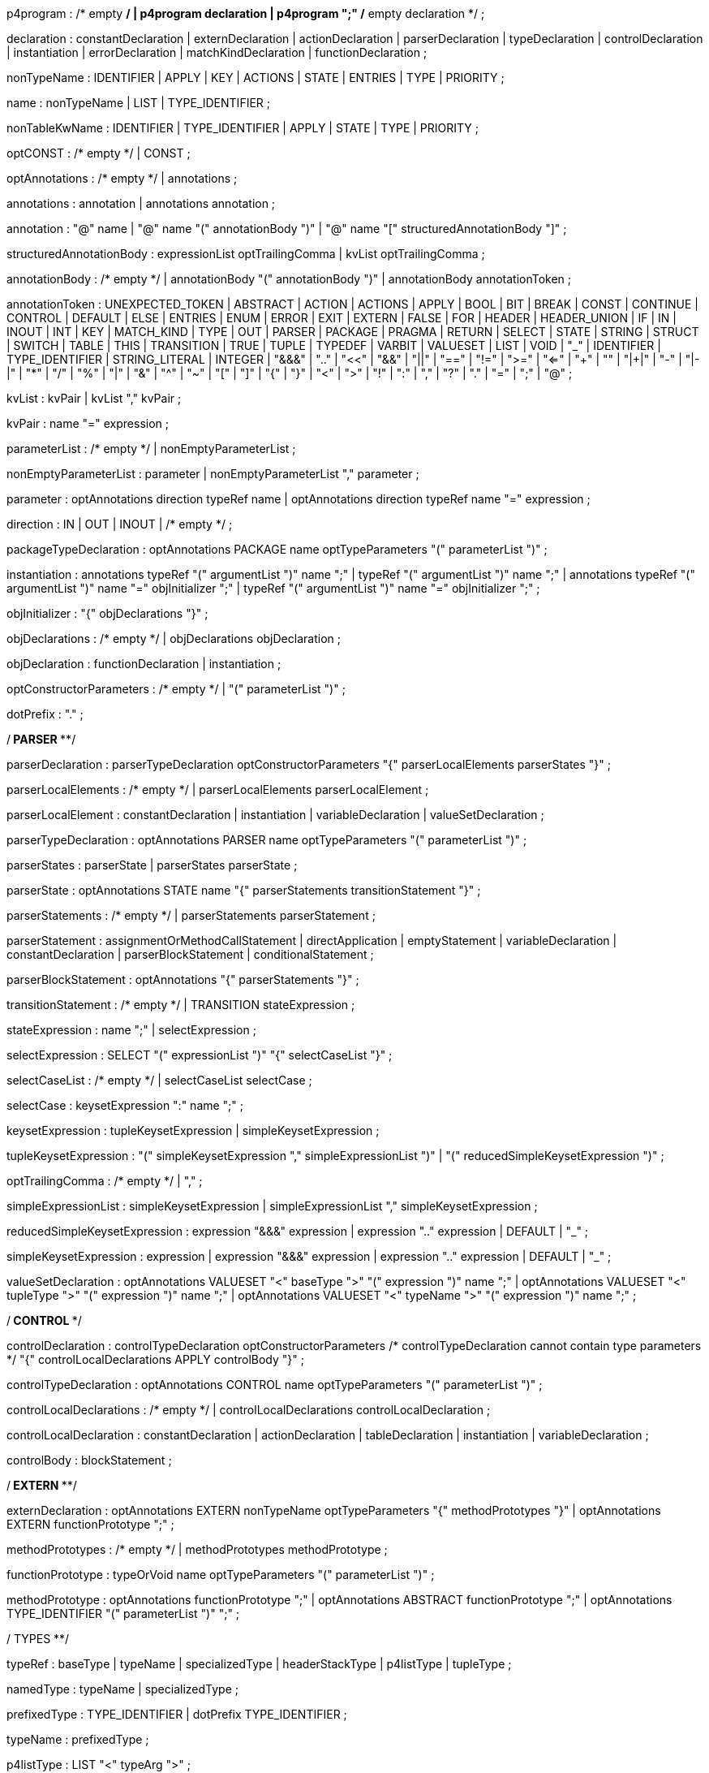 // tag::p4program[]
p4program
    : /* empty */
    | p4program declaration
    | p4program ";"  /* empty declaration */
    ;
// end::p4program[]

// tag::declaration[]
declaration
    : constantDeclaration
    | externDeclaration
    | actionDeclaration
    | parserDeclaration
    | typeDeclaration
    | controlDeclaration
    | instantiation
    | errorDeclaration
    | matchKindDeclaration
    | functionDeclaration
    ;
// end::declaration[]

// tag::nonTypeName[]
nonTypeName
    : IDENTIFIER
    | APPLY
    | KEY
    | ACTIONS
    | STATE
    | ENTRIES
    | TYPE
    | PRIORITY
    ;
// end::nonTypeName[]

// tag::name[]
name
    : nonTypeName
    | LIST
    | TYPE_IDENTIFIER
    ;
// end::name[]

// tag::nonTableKwName[]
nonTableKwName
   : IDENTIFIER
   | TYPE_IDENTIFIER
   | APPLY
   | STATE
   | TYPE
   | PRIORITY
   ;
// end::nonTableKwName[]

// tag::optCONST[]
optCONST
    : /* empty */
    | CONST
    ;
// end::optCONST[]

// tag::optAnnotations[]
optAnnotations
    : /* empty */
    | annotations
    ;
// end::optAnnotations[]

// tag::annotations[]
annotations
    : annotation
    | annotations annotation
    ;
// end::annotations[]

// tag::annotation[]
annotation
    : "@" name
    | "@" name "(" annotationBody ")"
    | "@" name "[" structuredAnnotationBody "]"
    ;
// end::annotation[]

// tag::structuredAnnotationBody[]
structuredAnnotationBody
    : expressionList optTrailingComma
    | kvList optTrailingComma
    ;
// end::structuredAnnotationBody[]

// tag::annotationBody[]
annotationBody
    : /* empty */
    | annotationBody "(" annotationBody ")"
    | annotationBody annotationToken
    ;
// end::annotationBody[]

annotationToken
    : UNEXPECTED_TOKEN
    | ABSTRACT
    | ACTION
    | ACTIONS
    | APPLY
    | BOOL
    | BIT
    | BREAK
    | CONST
    | CONTINUE
    | CONTROL
    | DEFAULT
    | ELSE
    | ENTRIES
    | ENUM
    | ERROR
    | EXIT
    | EXTERN
    | FALSE
    | FOR
    | HEADER
    | HEADER_UNION
    | IF
    | IN
    | INOUT
    | INT
    | KEY
    | MATCH_KIND
    | TYPE
    | OUT
    | PARSER
    | PACKAGE
    | PRAGMA
    | RETURN
    | SELECT
    | STATE
    | STRING
    | STRUCT
    | SWITCH
    | TABLE
    | THIS
    | TRANSITION
    | TRUE
    | TUPLE
    | TYPEDEF
    | VARBIT
    | VALUESET
    | LIST
    | VOID
    | "_"
    | IDENTIFIER
    | TYPE_IDENTIFIER
    | STRING_LITERAL
    | INTEGER
    | "&&&"
    | ".."
    | "<<"
    | "&&"
    | "||"
    | "=="
    | "!="
    | ">="
    | "<="
    | "++"
    | "+"
    | "|+|"
    | "-"
    | "|-|"
    | "*"
    | "/"
    | "%"
    | "|"
    | "&"
    | "^"
    | "~"
    | "["
    | "]"
    | "{"
    | "}"
    | "<"
    | ">"
    | "!"
    | ":"
    | ","
    | "?"
    | "."
    | "="
    | ";"
    | "@"
    ;

// tag::kvList[]
kvList
    : kvPair
    | kvList "," kvPair
    ;
// end::kvList[]

// tag::kvPair[]
kvPair
    : name "=" expression
    ;
// end::kvPair[]

// tag::parameterList[]
parameterList
    : /* empty */
    | nonEmptyParameterList
    ;
// end::parameterList[]

// tag::nonEmptyParameterList[]
nonEmptyParameterList
    : parameter
    | nonEmptyParameterList "," parameter
    ;
// end::nonEmptyParameterList[]

// tag::parameter[]
parameter
    : optAnnotations direction typeRef name
    | optAnnotations direction typeRef name "=" expression
    ;
// end::parameter[]

// tag::direction[]
direction
    : IN
    | OUT
    | INOUT
    | /* empty */
    ;
// end::direction[]

// tag::packageTypeDeclaration[]
packageTypeDeclaration
    : optAnnotations PACKAGE name optTypeParameters
      "(" parameterList ")"
    ;
// end::packageTypeDeclaration[]

instantiation
    : annotations typeRef "(" argumentList ")" name ";"
    | typeRef "(" argumentList ")" name ";"
    | annotations typeRef "(" argumentList ")" name "=" objInitializer ";"
    | typeRef "(" argumentList ")" name "=" objInitializer ";"
    ;

// tag::objInitializer[]
objInitializer
    : "{" objDeclarations "}"
    ;
// end::objInitializer[]

// tag::objDeclarations[]
objDeclarations
    : /* empty */
    | objDeclarations objDeclaration
    ;
// end::objDeclarations[]

// tag::objDeclaration[]
objDeclaration
    : functionDeclaration
    | instantiation
    ;
// end::objDeclaration[]

// tag::optConstructorParameters[]
optConstructorParameters
    : /* empty */
    | "(" parameterList ")"
    ;
// end::optConstructorParameters[]

dotPrefix
    : "."
    ;

/**************************** PARSER ******************************/

// tag::parserDeclaration[]
parserDeclaration
    : parserTypeDeclaration optConstructorParameters
      "{" parserLocalElements parserStates "}"
    ;
// end::parserDeclaration[]

// tag::parserLocalElements[]
parserLocalElements
    : /* empty */
    | parserLocalElements parserLocalElement
    ;
// end::parserLocalElements[]

// tag::parserLocalElement[]
parserLocalElement
    : constantDeclaration
    | instantiation
    | variableDeclaration
    | valueSetDeclaration
    ;
// end::parserLocalElement[]

// tag::parserTypeDeclaration[]
parserTypeDeclaration
    : optAnnotations PARSER name optTypeParameters
      "(" parameterList ")"
    ;
// end::parserTypeDeclaration[]

// tag::parserStates[]
parserStates
    : parserState
    | parserStates parserState
    ;
// end::parserStates[]

// tag::parserState[]
parserState
    : optAnnotations STATE name
      "{" parserStatements transitionStatement "}"
    ;
// end::parserState[]

// tag::parserStatements[]
parserStatements
    : /* empty */
    | parserStatements parserStatement
    ;
// end::parserStatements[]

// tag::parserStatement[]
parserStatement
    : assignmentOrMethodCallStatement
    | directApplication
    | emptyStatement
    | variableDeclaration
    | constantDeclaration
    | parserBlockStatement
    | conditionalStatement
    ;
// end::parserStatement[]

// tag::parserBlockStatement[]
parserBlockStatement
    : optAnnotations "{" parserStatements "}"
    ;
// end::parserBlockStatement[]

// tag::transitionStatement[]
transitionStatement
    : /* empty */
    | TRANSITION stateExpression
    ;
// end::transitionStatement[]

// tag::stateExpression[]
stateExpression
    : name ";"
    | selectExpression
    ;
// end::stateExpression[]

// tag::selectExpression[]
selectExpression
    : SELECT "(" expressionList ")" "{" selectCaseList "}"
    ;
// end::selectExpression[]

// tag::selectCaseList[]
selectCaseList
    : /* empty */
    | selectCaseList selectCase
    ;
// end::selectCaseList[]

// tag::selectCase[]
selectCase
    : keysetExpression ":" name ";"
    ;
// end::selectCase[]

// tag::keysetExpression[]
keysetExpression
    : tupleKeysetExpression
    | simpleKeysetExpression
    ;
// end::keysetExpression[]

// tag::tupleKeysetExpression[]
tupleKeysetExpression
    : "(" simpleKeysetExpression "," simpleExpressionList ")"
    | "(" reducedSimpleKeysetExpression ")"
    ;
// end::tupleKeysetExpression[]

// tag::optTrailingComma[]
optTrailingComma
    : /* empty */
    | ","
    ;
// end::optTrailingComma[]

// tag::simpleExpressionList[]
simpleExpressionList
    : simpleKeysetExpression
    | simpleExpressionList "," simpleKeysetExpression
    ;
// end::simpleExpressionList[]

// tag::reducedSimpleKeysetExpression[]
reducedSimpleKeysetExpression
    : expression "&&&" expression
    | expression ".." expression
    | DEFAULT
    | "_"
    ;
// end::reducedSimpleKeysetExpression[]

// tag::simpleKeysetExpression[]
simpleKeysetExpression
    : expression
    | expression "&&&" expression
    | expression ".." expression
    | DEFAULT
    | "_"
    ;
// end::simpleKeysetExpression[]

// tag::valueSetDeclaration[]
valueSetDeclaration
  : optAnnotations
      VALUESET "<" baseType ">" "(" expression ")" name ";"
  | optAnnotations
      VALUESET "<" tupleType ">" "(" expression ")" name ";"
  | optAnnotations
      VALUESET "<" typeName ">" "(" expression ")" name ";"
  ;
// end::valueSetDeclaration[]

/*************************** CONTROL ************************/

// tag::controlDeclaration[]
controlDeclaration
    : controlTypeDeclaration optConstructorParameters
      /* controlTypeDeclaration cannot contain type parameters */
      "{" controlLocalDeclarations APPLY controlBody "}"
    ;
// end::controlDeclaration[]

// tag::controlTypeDeclaration[]
controlTypeDeclaration
    : optAnnotations CONTROL name optTypeParameters
      "(" parameterList ")"
    ;
// end::controlTypeDeclaration[]

// tag::controlLocalDeclarations[]
controlLocalDeclarations
    : /* empty */
    | controlLocalDeclarations controlLocalDeclaration
    ;
// end::controlLocalDeclarations[]

// tag::controlLocalDeclaration[]
controlLocalDeclaration
    : constantDeclaration
    | actionDeclaration
    | tableDeclaration
    | instantiation
    | variableDeclaration
    ;
// end::controlLocalDeclaration[]

// tag::controlBody[]
controlBody
    : blockStatement
    ;
// end::controlBody[]

/*************************** EXTERN *************************/

// tag::externDeclaration[]
externDeclaration
    : optAnnotations EXTERN nonTypeName optTypeParameters "{" methodPrototypes "}"
    | optAnnotations EXTERN functionPrototype ";"
    ;
// end::externDeclaration[]

// tag::methodPrototypes[]
methodPrototypes
    : /* empty */
    | methodPrototypes methodPrototype
    ;
// end::methodPrototypes[]

// tag::functionPrototype[]
functionPrototype
    : typeOrVoid name optTypeParameters "(" parameterList ")"
    ;
// end::functionPrototype[]

// tag::methodPrototype[]
methodPrototype
    : optAnnotations functionPrototype ";"
    | optAnnotations ABSTRACT functionPrototype ";"
    | optAnnotations TYPE_IDENTIFIER "(" parameterList ")" ";"
    ;
// end::methodPrototype[]

/************************** TYPES ****************************/

// tag::typeRef[]
typeRef
    : baseType
    | typeName
    | specializedType
    | headerStackType
    | p4listType
    | tupleType
    ;
// end::typeRef[]

// tag::namedType[]
namedType
    : typeName
    | specializedType
    ;
// end::namedType[]

// tag::prefixedType[]
prefixedType
    : TYPE_IDENTIFIER
    | dotPrefix TYPE_IDENTIFIER
    ;
// end::prefixedType[]

// tag::typeName[]
typeName
    : prefixedType
    ;
// end::typeName[]

// tag::p4listType[]
p4listType
    : LIST "<" typeArg ">"
    ;
// end::p4listType[]

// tag::tupleType[]
tupleType
    : TUPLE "<" typeArgumentList ">"
    ;
// end::tupleType[]

// tag::headerStackType[]
headerStackType
    : typeName "[" expression "]"
    | specializedType "[" expression "]"
    ;
// end::headerStackType[]

// tag::specializedType[]
specializedType
    : typeName "<" typeArgumentList ">"
    ;
// end::specializedType[]

// tag::baseType[]
baseType
    : BOOL
    | MATCH_KIND
    | ERROR
    | BIT
    | STRING
    | INT
    | BIT "<" INTEGER ">"
    | INT "<" INTEGER ">"
    | VARBIT "<" INTEGER ">"
    | BIT "<" "(" expression ")" ">"
    | INT "<" "(" expression ")" ">"
    | VARBIT "<" "(" expression ")" ">"
    ;
// end::baseType[]

// tag::typeOrVoid[]
typeOrVoid
    : typeRef
    | VOID
    | IDENTIFIER     // may be a type variable
    ;
// end::typeOrVoid[]

// tag::optTypeParameters[]
optTypeParameters
    : /* empty */
    | typeParameters
    ;
// end::optTypeParameters[]

// tag::typeParameters[]
typeParameters
    : "<" typeParameterList ">"
    ;
// end::typeParameters[]

// tag::typeParameterList[]
typeParameterList
    : name
    | typeParameterList "," name
    ;
// end::typeParameterList[]

// tag::typeArg[]
typeArg
    : typeRef
    | nonTypeName
    | VOID
    | "_"
    ;
// end::typeArg[]

// tag::typeArgumentList[]
typeArgumentList
    : /* empty */
    | typeArg
    | typeArgumentList "," typeArg
    ;
// end::typeArgumentList[]

// tag::realTypeArg[]
realTypeArg
    : typeRef
    | VOID
    | "_"
    ;
// end::realTypeArg[]

// tag::realTypeArgumentList[]
realTypeArgumentList
    : realTypeArg
    | realTypeArgumentList "," typeArg
    ;
// end::realTypeArgumentList[]

// tag::typeDeclaration[]
typeDeclaration
    : derivedTypeDeclaration
    | typedefDeclaration ";"
    | parserTypeDeclaration ";"
    | controlTypeDeclaration ";"
    | packageTypeDeclaration ";"
    ;
// end::typeDeclaration[]

// tag::derivedTypeDeclaration[]
derivedTypeDeclaration
    : headerTypeDeclaration
    | headerUnionDeclaration
    | structTypeDeclaration
    | enumDeclaration
    ;
// end::derivedTypeDeclaration[]

// tag::headerTypeDeclaration[]
headerTypeDeclaration
    : optAnnotations HEADER name optTypeParameters "{" structFieldList "}"
    ;
// end::headerTypeDeclaration[]

// tag::structTypeDeclaration[]
structTypeDeclaration
    : optAnnotations STRUCT name optTypeParameters "{" structFieldList "}"
    ;
// end::structTypeDeclaration[]

// tag::headerUnionDeclaration[]
headerUnionDeclaration
    : optAnnotations HEADER_UNION name optTypeParameters "{" structFieldList "}"
    ;
// end::headerUnionDeclaration[]

// tag::structFieldList[]
structFieldList
    : /* empty */
    | structFieldList structField
    ;
// end::structFieldList[]

// tag::structField[]
structField
    : optAnnotations typeRef name ";"
    ;
// end::structField[]

// tag::enumDeclaration[]
enumDeclaration
    : optAnnotations ENUM name "{" identifierList optTrailingComma "}"
    | optAnnotations ENUM typeRef name "{"
      specifiedIdentifierList optTrailingComma "}"
    ;
// end::enumDeclaration[]

// tag::specifiedIdentifierList[]
specifiedIdentifierList
    : specifiedIdentifier
    | specifiedIdentifierList "," specifiedIdentifier
    ;
// end::specifiedIdentifierList[]

// tag::specifiedIdentifier[]
specifiedIdentifier
    : name "=" initializer
    ;
// end::specifiedIdentifier[]

// tag::errorDeclaration[]
errorDeclaration
    : ERROR "{" identifierList "}"
    ;
// end::errorDeclaration[]

// tag::matchKindDeclaration[]
matchKindDeclaration
    : MATCH_KIND "{" identifierList optTrailingComma "}"
    ;
// end::matchKindDeclaration[]

// tag::identifierList[]
identifierList
    : name
    | identifierList "," name
    ;
// end::identifierList[]

typedefDeclaration
    : optAnnotations TYPEDEF typeRef name
    | optAnnotations TYPEDEF derivedTypeDeclaration name
    | optAnnotations TYPE typeRef name
    ;

/*************************** STATEMENTS *************************/

// tag::assignmentOrMethodCallStatement[]
assignmentOrMethodCallStatement
    : assignmentOrMethodCallStatementWithoutSemicolon ";"
    ;
// end::assignmentOrMethodCallStatement[]

// tag::assignmentOrMethodCallStatementWithoutSemicolon[]
assignmentOrMethodCallStatementWithoutSemicolon
    : lvalue "(" argumentList ")"
    | lvalue "<" typeArgumentList ">" "(" argumentList ")"
    | lvalue "="  expression
    | lvalue "*=" expression
    | lvalue "/=" expression
    | lvalue "%=" expression
    | lvalue "+=" expression
    | lvalue "-=" expression
    | lvalue "|+|=" expression
    | lvalue "|-|=" expression
    | lvalue "<<=" expression
    | lvalue ">>=" expression
    | lvalue "&=" expression
    | lvalue "|=" expression
    | lvalue "^=" expression
    ;
// end::assignmentOrMethodCallStatementWithoutSemicolon[]

// tag::emptyStatement[]
emptyStatement
    : ";"
    ;
// end::emptyStatement[]

// tag::exitStatement[]
exitStatement
    : EXIT ";"
    ;
// end::exitStatement[]

// tag::returnStatement[]
returnStatement
    : RETURN ";"
    | RETURN expression ";"
    ;
// end::returnStatement[]

// tag::conditionalStatement[]
conditionalStatement
    : IF "(" expression ")" statement
    | IF "(" expression ")" statement ELSE statement
    ;
// end::conditionalStatement[]

// tag::breakStatement[]
breakStatement
    : BREAK ";"
    ;
// end::breakStatement[]

// tag::continueStatement[]
continueStatement
    : CONTINUE ";"
    ;
// end::continueStatement[]

// To support direct invocation of a control or parser without instantiation
// tag::directApplication[]
directApplication
    : typeName "." APPLY "(" argumentList ")" ";"
    | specializedType "." APPLY "(" argumentList ")" ";"
    ;
// end::directApplication[]

statement
    : assignmentOrMethodCallStatement
    | directApplication
    | conditionalStatement
    | emptyStatement
    | blockStatement
    | returnStatement
    | breakStatement
    | continueStatement
    | exitStatement
    | switchStatement
    | forStatement
    ;

// tag::blockStatement[]
blockStatement
    : optAnnotations "{" statOrDeclList "}"
    ;
// end::blockStatement[]

// tag::statOrDeclList[]
statOrDeclList
    : /* empty */
    | statOrDeclList statementOrDeclaration
    ;
// end::statOrDeclList[]

// tag::switchStatement[]
switchStatement
    : SWITCH "(" expression ")" "{" switchCases "}"
    ;
// end::switchStatement[]

// tag::switchCases[]
switchCases
    : /* empty */
    | switchCases switchCase
    ;
// end::switchCases[]

// tag::switchCase[]
switchCase
    : switchLabel ":" blockStatement
    | switchLabel ":"  // fall-through
    ;
// end::switchCase[]

// tag::switchLabel[]
switchLabel
    : DEFAULT
    | nonBraceExpression
    ;
// end::switchLabel[]

// tag::statementOrDeclaration[]
statementOrDeclaration
    : variableDeclaration
    | constantDeclaration
    | statement
    ;
// end::statementOrDeclaration[]

// tag::forStatement[]
forStatement
    : optAnnotations FOR "(" forInitStatements ";" expression ";"
      forUpdateStatements ")" statement
    | optAnnotations FOR "(" typeRef name IN forCollectionExpr ")" statement
    | optAnnotations FOR "(" annotations typeRef name IN forCollectionExpr ")" statement
    ;
// end::forStatement[]

// tag::forInitStatements[]
forInitStatements
    : /* empty */
    | forInitStatementsNonEmpty
    ;
// end::forInitStatements[]

// tag::forInitStatementsNonEmpty[]
forInitStatementsNonEmpty
    : declOrAssignmentOrMethodCallStatement
    | forInitStatementsNonEmpty "," declOrAssignmentOrMethodCallStatement
    ;
// end::forInitStatementsNonEmpty[]

// tag::declOrAssignmentOrMethodCallStatement[]
declOrAssignmentOrMethodCallStatement
    : variableDeclarationWithoutSemicolon
    | assignmentOrMethodCallStatementWithoutSemicolon
    ;
// end::declOrAssignmentOrMethodCallStatement[]

// tag::forUpdateStatements[]
forUpdateStatements
    : /* empty */
    | forUpdateStatementsNonEmpty
    ;
// end::forUpdateStatements[]

// tag::forUpdateStatementsNonEmpty[]
forUpdateStatementsNonEmpty
    : assignmentOrMethodCallStatementWithoutSemicolon
    | forUpdateStatementsNonEmpty "," assignmentOrMethodCallStatementWithoutSemicolon
    ;
// end::forUpdateStatementsNonEmpty[]

// tag::forCollectionExpr[]
forCollectionExpr
    : expression
    | expression ".." expression
    ;
// end::forCollectionExpr[]

/************************* TABLE *********************************/

// tag::tableDeclaration[]
tableDeclaration
    : optAnnotations TABLE name "{" tablePropertyList "}"
    ;
// end::tableDeclaration[]

// tag::tablePropertyList[]
tablePropertyList
    : tableProperty
    | tablePropertyList tableProperty
    ;
// end::tablePropertyList[]

tableProperty
    : KEY "=" "{" keyElementList "}"
    | ACTIONS "=" "{" actionList "}"
    | optAnnotations optCONST ENTRIES "=" "{" entriesList "}"
    | optAnnotations optCONST nonTableKwName "=" initializer ";"
    ;

// tag::keyElementList[]
keyElementList
    : /* empty */
    | keyElementList keyElement
    ;
// end::keyElementList[]

// tag::keyElement[]
keyElement
    : expression ":" name optAnnotations ";"
    ;
// end::keyElement[]

// tag::actionList[]
actionList
    : /* empty */
    | actionList optAnnotations actionRef ";"
    ;
// end::actionList[]

// tag::actionRef[]
actionRef
    : prefixedNonTypeName
    | prefixedNonTypeName "(" argumentList ")"
    ;
// end::actionRef[]

// tag::entry[]
entry
    : optCONST entryPriority keysetExpression ':' actionRef optAnnotations ';'
    | optCONST keysetExpression ':' actionRef optAnnotations ';'
    ;
// end::entry[]

// tag::entryPriority[]
entryPriority
 : PRIORITY '=' INTEGER ":"
 | PRIORITY '=' '(' expression ')' ":"
 ;
// end::entryPriority[]

// tag::entriesList[]
entriesList
    : /* empty */
    | entriesList entry
    ;
// end::entriesList[]

/************************* ACTION ********************************/

// tag::actionDeclaration[]
actionDeclaration
    : optAnnotations ACTION name "(" parameterList ")" blockStatement
    ;
// end::actionDeclaration[]

/************************* VARIABLES *****************************/

// tag::variableDeclaration[]
variableDeclaration
    : variableDeclarationWithoutSemicolon ";"
    ;

variableDeclarationWithoutSemicolon
    : annotations typeRef name optInitializer
    | typeRef name optInitializer
    ;
// end::variableDeclaration[]

// tag::constantDeclaration[]
constantDeclaration
    : optAnnotations CONST typeRef name "=" initializer ";"
    ;
// end::constantDeclaration[]

// tag::optInitializer[]
optInitializer
    : /* empty */
    | "=" initializer
    ;
// end::optInitializer[]

// tag::initializer[]
initializer
    : expression
    ;
// end::initializer[]

/**************** Expressions ****************/

// tag::functionDeclaration[]
functionDeclaration
    : annotations functionPrototype blockStatement
    | functionPrototype blockStatement
    ;
// end::functionDeclaration[]

// tag::argumentList[]
argumentList
    : /* empty */
    | nonEmptyArgList
    ;
// end::argumentList[]

// tag::nonEmptyArgList[]
nonEmptyArgList
    : argument
    | nonEmptyArgList "," argument
    ;
// end::nonEmptyArgList[]

// tag::argument[]
argument
    : expression  /* positional argument */
    | name "=" expression  /* named argument */
    | "_"
    | name "=" "_"
    ;
// end::argument[]

// tag::expressionList[]
expressionList
    : /* empty */
    | expression
    | expressionList "," expression
    ;
// end::expressionList[]

// tag::member[]
member
    : name
    ;
// end::member[]

// tag::prefixedNonTypeName[]
prefixedNonTypeName
    : nonTypeName
    | dotPrefix nonTypeName
    ;
// end::prefixedNonTypeName[]

// tag::lvalue[]
lvalue
    : prefixedNonTypeName
    | THIS
    | lvalue "." member
    | lvalue "[" expression "]"
    | lvalue "[" expression ":" expression "]"
    | lvalue "[" expression "+" ":" expression "]"
    | "(" lvalue ")"
    ;
// end::lvalue[]

%left ","
%nonassoc "?"
%nonassoc ":"
%left "||"
%left "&&"
%left "==" "!="
%left "<" ">" "<=" ">="
%left "|"
%left "^"
%left "&"
%left "<<" ">>"
%left "++" "+" "-" "|+|" "|-|"
%left "*" "/" "%"
%right PREFIX
%nonassoc "]" "(" "["
%left "."

// Additional precedences need to be specified

expression
    : INTEGER
    | DOTS
    | STRING_LITERAL
    | TRUE
    | FALSE
    | THIS
    | prefixedNonTypeName
    | expression "[" expression "]"
    | expression "[" expression ":" expression "]"
    | expression "[" expression "+" ":" expression "]"
    | "{" expressionList optTrailingComma "}"
    | "{#}"
    | "{" kvList optTrailingComma "}"
    | "{" kvList "," DOTS optTrailingComma "}"
    | "(" expression ")"
    | "!" expression %prec PREFIX
    | "~" expression %prec PREFIX
    | "-" expression %prec PREFIX
    | "+" expression %prec PREFIX
    | typeName "." member
    | ERROR "." member
    | expression "." member
    | expression "*" expression
    | expression "/" expression
    | expression "%" expression
    | expression "+" expression
    | expression "-" expression
    | expression "|+|" expression
    | expression "|-|" expression
    | expression "<<" expression
    | expression ">>" expression
    | expression "<=" expression
    | expression ">=" expression
    | expression "<" expression
    | expression ">" expression
    | expression "!=" expression
    | expression "==" expression
    | expression "&" expression
    | expression "^" expression
    | expression "|" expression
    | expression "++" expression
    | expression "&&" expression
    | expression "||" expression
    | expression "?" expression ":" expression
    | expression "<" realTypeArgumentList ">" "(" argumentList ")"
    | expression "(" argumentList ")"
    | namedType "(" argumentList ")"
    | "(" typeRef ")" expression
    ;

// tag::nonBraceExpression[]
nonBraceExpression
    : INTEGER
    | STRING_LITERAL
    | TRUE
    | FALSE
    | THIS
    | prefixedNonTypeName
    | nonBraceExpression "[" expression "]"
    | nonBraceExpression "[" expression ":" expression "]"
    | nonBraceExpression "[" expression "+" ":" expression "]"
    | "(" expression ")"
    | "!" expression %prec PREFIX
    | "~" expression %prec PREFIX
    | "-" expression %prec PREFIX
    | "+" expression %prec PREFIX
    | typeName "." member
    | ERROR "." member
    | nonBraceExpression "." member
    | nonBraceExpression "*" expression
    | nonBraceExpression "/" expression
    | nonBraceExpression "%" expression
    | nonBraceExpression "+" expression
    | nonBraceExpression "-" expression
    | nonBraceExpression "|+|" expression
    | nonBraceExpression "|-|" expression
    | nonBraceExpression "<<" expression
    | nonBraceExpression ">>" expression
    | nonBraceExpression "<=" expression
    | nonBraceExpression ">=" expression
    | nonBraceExpression "<" expression
    | nonBraceExpression ">" expression
    | nonBraceExpression "!=" expression
    | nonBraceExpression "==" expression
    | nonBraceExpression "&" expression
    | nonBraceExpression "^" expression
    | nonBraceExpression "|" expression
    | nonBraceExpression "++" expression
    | nonBraceExpression "&&" expression
    | nonBraceExpression "||" expression
    | nonBraceExpression "?" expression ":" expression
    | nonBraceExpression "<" realTypeArgumentList ">" "(" argumentList ")"
    | nonBraceExpression "(" argumentList ")"
    | namedType "(" argumentList ")"
    | "(" typeRef ")" expression
    ;
// end::nonBraceExpression[]
